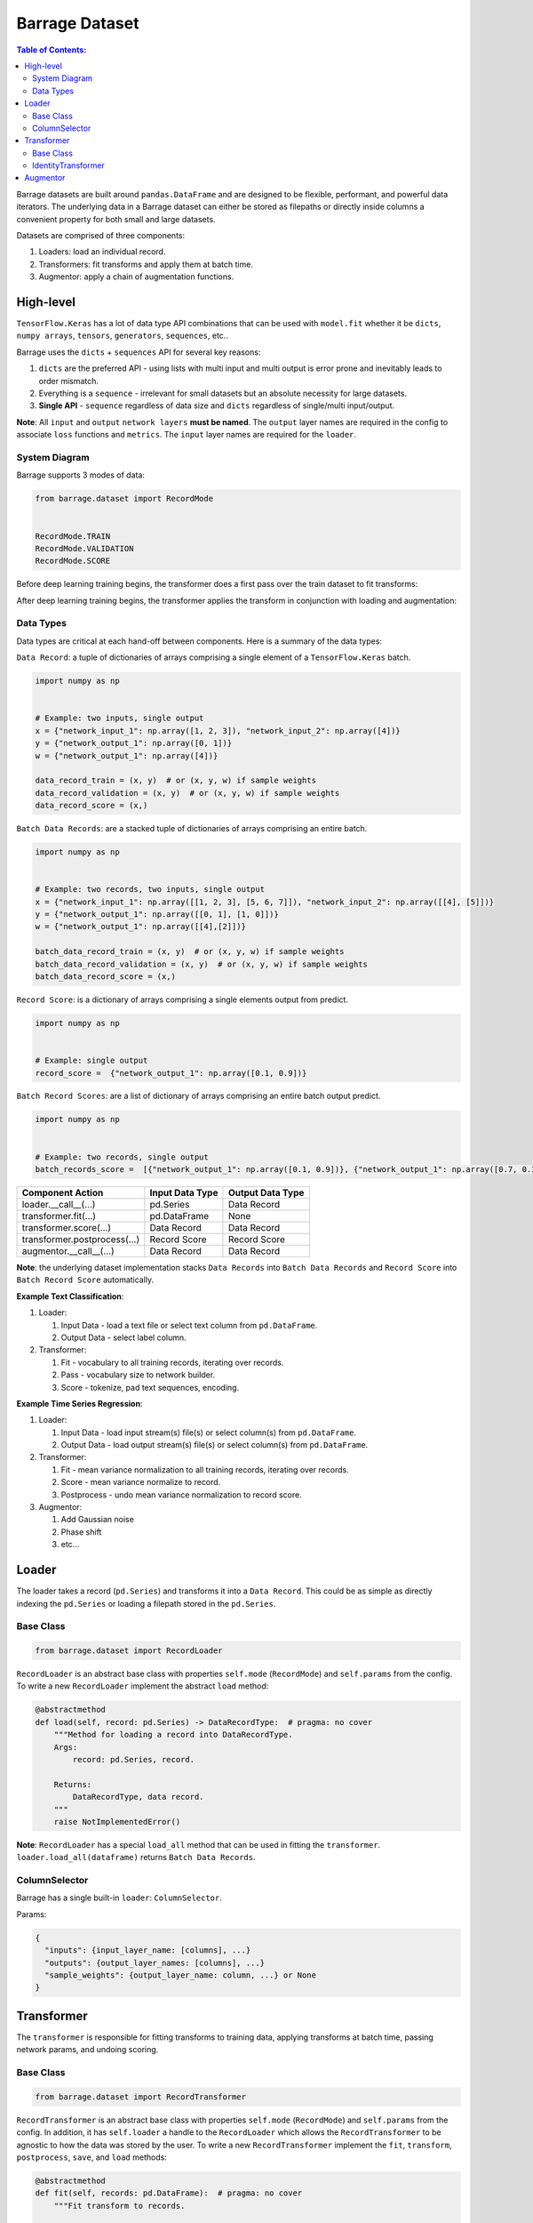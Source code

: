 ===============
Barrage Dataset
===============

.. contents:: **Table of Contents**:


Barrage datasets are built around ``pandas.DataFrame``  and are designed to be flexible, performant,
and powerful data iterators. The underlying data in a Barrage dataset can either be stored as filepaths
or directly inside columns a convenient property for both small and large datasets.

Datasets are comprised of three components:

#. Loaders: load an individual record.

#. Transformers: fit transforms and apply them at batch time.

#. Augmentor: apply a chain of augmentation functions.

----------
High-level
----------

``TensorFlow.Keras`` has a lot of data type API combinations that can be used with ``model.fit``
whether it be ``dicts``, ``numpy arrays``, ``tensors``, ``generators``, ``sequences``, etc..

Barrage uses the ``dicts`` + ``sequences`` API for several key reasons:

#. ``dicts`` are the preferred API - using lists with multi input and multi output is error prone
   and inevitably leads to order mismatch.

#. Everything is a ``sequence`` - irrelevant for small datasets but
   an absolute necessity for large datasets.

#. **Single API** - ``sequence`` regardless of data size and ``dicts`` regardless of single/multi input/output.


**Note**: All ``input`` and ``output`` ``network layers`` **must be named**. The ``output``
layer names are required in the config to associate ``loss`` functions and ``metrics``.
The ``input`` layer names are required for the ``loader``.


~~~~~~~~~~~~~~
System Diagram
~~~~~~~~~~~~~~

Barrage supports 3 modes of data:

.. code-block:: python

  from barrage.dataset import RecordMode


  RecordMode.TRAIN
  RecordMode.VALIDATION
  RecordMode.SCORE

Before deep learning training begins, the transformer does a first pass over the train dataset to fit
transforms:

.. image:: resources/transform.png

After deep learning training begins, the transformer applies the transform in conjunction with
loading and augmentation:

.. image:: resources/record.png

~~~~~~~~~~
Data Types
~~~~~~~~~~

Data types are critical at each hand-off between components. Here is a summary of the data types:

``Data Record``: a tuple of dictionaries of arrays comprising a single element of a
``TensorFlow.Keras`` batch.

.. code-block:: python

  import numpy as np


  # Example: two inputs, single output
  x = {"network_input_1": np.array([1, 2, 3]), "network_input_2": np.array([4])}
  y = {"network_output_1": np.array([0, 1])}
  w = {"network_output_1": np.array([4])}

  data_record_train = (x, y)  # or (x, y, w) if sample weights
  data_record_validation = (x, y)  # or (x, y, w) if sample weights
  data_record_score = (x,)

``Batch Data Records``: are a stacked tuple of dictionaries of arrays comprising an entire
batch.

.. code-block:: python

  import numpy as np


  # Example: two records, two inputs, single output
  x = {"network_input_1": np.array([[1, 2, 3], [5, 6, 7]]), "network_input_2": np.array([[4], [5]])}
  y = {"network_output_1": np.array([[0, 1], [1, 0]])}
  w = {"network_output_1": np.array([[4],[2]])}

  batch_data_record_train = (x, y)  # or (x, y, w) if sample weights
  batch_data_record_validation = (x, y)  # or (x, y, w) if sample weights
  batch_data_record_score = (x,)

``Record Score``: is a dictionary of arrays comprising a single elements output from
predict.

.. code-block:: python

  import numpy as np


  # Example: single output
  record_score =  {"network_output_1": np.array([0.1, 0.9])}

``Batch Record Scores``: are a list of dictionary of arrays comprising an entire batch output
predict.

.. code-block:: python

  import numpy as np


  # Example: two records, single output
  batch_records_score =  [{"network_output_1": np.array([0.1, 0.9])}, {"network_output_1": np.array([0.7, 0.3])}]

+------------------------------+-----------------+------------------+
| Component Action             | Input Data Type | Output Data Type |
+==============================+=================+==================+
| loader.__call__(...)         | pd.Series       | Data Record      |
+------------------------------+-----------------+------------------+
| transformer.fit(...)         | pd.DataFrame    | None             |
+------------------------------+-----------------+------------------+
| transformer.score(...)       | Data Record     | Data Record      |
+------------------------------+-----------------+------------------+
| transformer.postprocess(...) | Record Score    | Record Score     |
+------------------------------+-----------------+------------------+
| augmentor.__call__(...)      | Data Record     | Data Record      |
+------------------------------+-----------------+------------------+

**Note**: the underlying dataset implementation stacks ``Data Records`` into
``Batch Data Records`` and ``Record Score`` into ``Batch Record Score`` automatically.

**Example Text Classification**:

#. Loader:

   #. Input Data - load a text file or select text column from ``pd.DataFrame``.
   #. Output Data - select label column.

#. Transformer:

   #. Fit - vocabulary to all training records, iterating over records.
   #. Pass - vocabulary size to network builder.
   #. Score - tokenize, pad text sequences, encoding.

**Example Time Series Regression**:

#. Loader:

   #. Input Data - load input stream(s) file(s) or select column(s) from ``pd.DataFrame``.
   #. Output Data - load output stream(s) file(s) or select column(s) from ``pd.DataFrame``.

#. Transformer:

   #. Fit - mean variance normalization to all training records, iterating over records.
   #. Score - mean variance normalize to record.
   #. Postprocess - undo mean variance normalization to record score.

#. Augmentor:

   #. Add Gaussian noise
   #. Phase shift
   #. etc...


------
Loader
------

The loader takes a record (``pd.Series``) and transforms it into a ``Data Record``. This could be
as simple as directly indexing the ``pd.Series`` or loading a filepath stored in the ``pd.Series``.

~~~~~~~~~~
Base Class
~~~~~~~~~~

.. code-block:: python

  from barrage.dataset import RecordLoader

``RecordLoader`` is an abstract base class with properties ``self.mode`` (``RecordMode``) and ``self.params`` from the config.
To write a new ``RecordLoader`` implement the abstract ``load`` method:

.. code-block:: python

  @abstractmethod
  def load(self, record: pd.Series) -> DataRecordType:  # pragma: no cover
      """Method for loading a record into DataRecordType.
      Args:
          record: pd.Series, record.

      Returns:
          DataRecordType, data record.
      """
      raise NotImplementedError()


**Note**: ``RecordLoader`` has a special ``load_all`` method that can be used in fitting the
``transformer``. ``loader.load_all(dataframe)`` returns ``Batch Data Records``.

~~~~~~~~~~~~~~
ColumnSelector
~~~~~~~~~~~~~~

Barrage has a single built-in ``loader``: ``ColumnSelector``.

Params:

.. code:: javascript

  {
    "inputs": {input_layer_name: [columns], ...}
    "outputs": {output_layer_names: [columns], ...}
    "sample_weights": {output_layer_name: column, ...} or None
  }

-----------
Transformer
-----------

The ``transformer`` is responsible for fitting transforms to training data, applying transforms
at batch time, passing network params, and undoing scoring.

~~~~~~~~~~
Base Class
~~~~~~~~~~

.. code-block:: python

  from barrage.dataset import RecordTransformer


``RecordTransformer`` is an abstract base class with properties ``self.mode`` (``RecordMode``) and ``self.params`` from the config.
In addition, it has ``self.loader`` a handle to the ``RecordLoader`` which allows the ``RecordTransformer`` to be agnostic to how
the data was stored by the user. To write a new ``RecordTransformer`` implement the ``fit``, ``transform``,
``postprocess``, ``save``, and ``load`` methods:

.. code-block:: python

  @abstractmethod
  def fit(self, records: pd.DataFrame):  # pragma: no cover
      """Fit transform to records.

      Args:
          records: pd.DataFrame, data records.
      """
      raise NotImplementedError()

  @abstractmethod
  def transform(
      self, data_record: DataRecordType
  ) -> DataRecordType:  # pragma: no cover
      """Apply transform to a data record.

      Args:
          data_record: DataRecordType, data record.

      Returns:
          DataRecordType, data record.
      """
      raise NotImplementedError()

  @abstractmethod
  def postprocess(
      self, score: RecordScoreType
  ) -> RecordScoreType:  # pragma: no cover
      """Postprocess score to undo transform.

      Args:
          score: RecordScoreType, record output from net.

      Returns:
          score.
      """
      raise NotImplementedError()

  @abstractmethod
  def load(self, path: str):  # pragma: no cover
      """Load transformer.

      Args:
          path: str.
      """
      raise NotImplementedError()

  @abstractmethod
  def save(self, path: str):  # pragma: no cover
      """Save transformer.

      Args:
          path: str.
      """
      raise NotImplementedError()

Setting ``self.network_params = dict(...)`` passes the ``network_params`` to the
``network builder`` in addition to the params from the config.

For example:

.. code:: javascript

  "model": {
    "network": {
      "import": "placeholder.net",
      "params": {
        "num_dense": 7,
        "dense_dim": 200
      }
    },
    ...
  }

.. code-block:: python

  # all params = {"num_dense": 7, "dense_dim": 200} + network_params
  network = model.build_network(cfg["model"], transformer.network_params)

~~~~~~~~~~~~~~~~~~~~
IdentityTransformer
~~~~~~~~~~~~~~~~~~~~

The ``IdentityTransformer`` guarantees that every model has a ``transformer`` and is the config default.
The ``fit`` method does nothing, the ``transform`` method returns
the ``Data Record`` unchanged, and the ``postprocess`` method return the ``Data Record``.

---------
Augmentor
---------

The augmentor applies a chain of augmentation functions. The first argument is always the output
of the previous function.

For example consider the config:

.. code:: javascript

    "augmentor": [
      {
        "import": "placeholder.augment_1",
        "params": {
          "hello": "world"
        }
      },
      {
        "import": "placeholder.augment_2",
      },
      {
        "import": "placeholder.augment_3",
        "params": {
          "num": 42
          "s": "foo bar"
        }
      }
    ]

is equivalent to the following code:

.. code-block:: python

  from placeholder import augment_1, augment_2, augment_3


  augmented_record = augment_3(augment_2(augment_1(data_record, hello="world")), num=42, s="foo bar")

